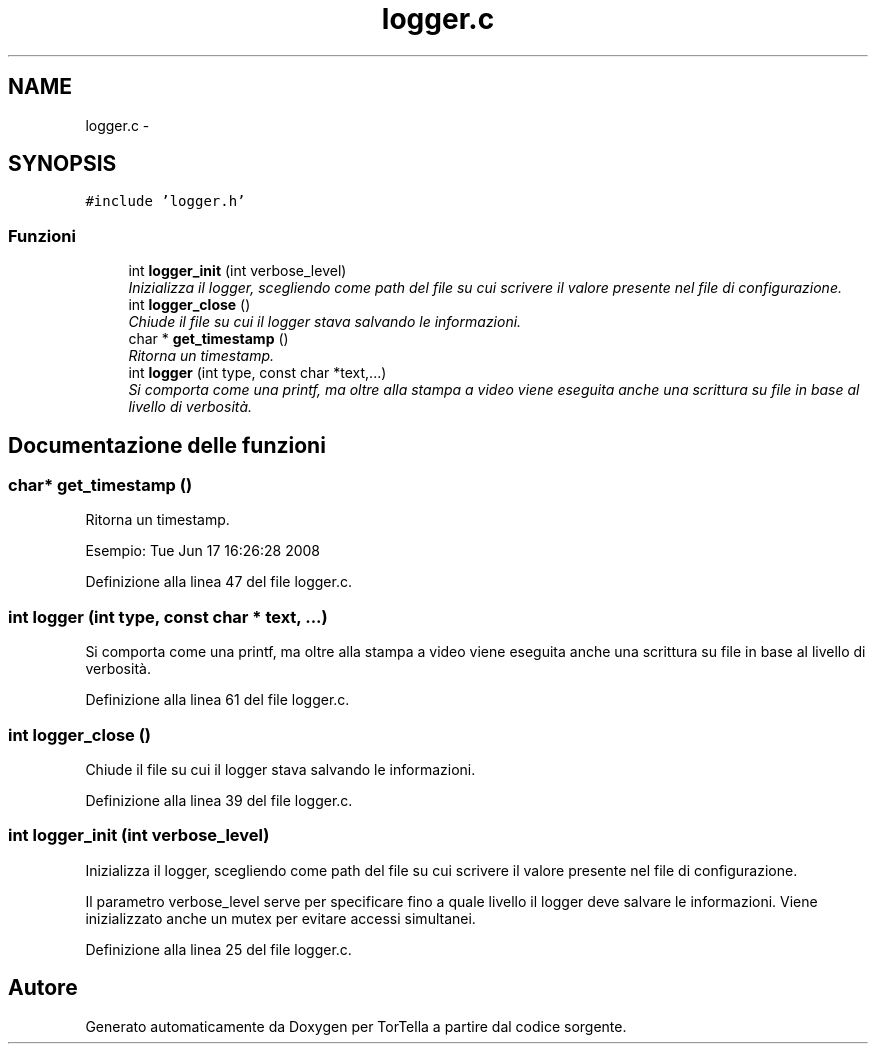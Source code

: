 .TH "logger.c" 3 "17 Jun 2008" "Version 0.1" "TorTella" \" -*- nroff -*-
.ad l
.nh
.SH NAME
logger.c \- 
.SH SYNOPSIS
.br
.PP
\fC#include 'logger.h'\fP
.br

.SS "Funzioni"

.in +1c
.ti -1c
.RI "int \fBlogger_init\fP (int verbose_level)"
.br
.RI "\fIInizializza il logger, scegliendo come path del file su cui scrivere il valore presente nel file di configurazione. \fP"
.ti -1c
.RI "int \fBlogger_close\fP ()"
.br
.RI "\fIChiude il file su cui il logger stava salvando le informazioni. \fP"
.ti -1c
.RI "char * \fBget_timestamp\fP ()"
.br
.RI "\fIRitorna un timestamp. \fP"
.ti -1c
.RI "int \fBlogger\fP (int type, const char *text,...)"
.br
.RI "\fISi comporta come una printf, ma oltre alla stampa a video viene eseguita anche una scrittura su file in base al livello di verbosità. \fP"
.in -1c
.SH "Documentazione delle funzioni"
.PP 
.SS "char* get_timestamp ()"
.PP
Ritorna un timestamp. 
.PP
Esempio: Tue Jun 17 16:26:28 2008 
.PP
Definizione alla linea 47 del file logger.c.
.SS "int logger (int type, const char * text,  ...)"
.PP
Si comporta come una printf, ma oltre alla stampa a video viene eseguita anche una scrittura su file in base al livello di verbosità. 
.PP
Definizione alla linea 61 del file logger.c.
.SS "int logger_close ()"
.PP
Chiude il file su cui il logger stava salvando le informazioni. 
.PP
Definizione alla linea 39 del file logger.c.
.SS "int logger_init (int verbose_level)"
.PP
Inizializza il logger, scegliendo come path del file su cui scrivere il valore presente nel file di configurazione. 
.PP
Il parametro verbose_level serve per specificare fino a quale livello il logger deve salvare le informazioni. Viene inizializzato anche un mutex per evitare accessi simultanei. 
.PP
Definizione alla linea 25 del file logger.c.
.SH "Autore"
.PP 
Generato automaticamente da Doxygen per TorTella a partire dal codice sorgente.
